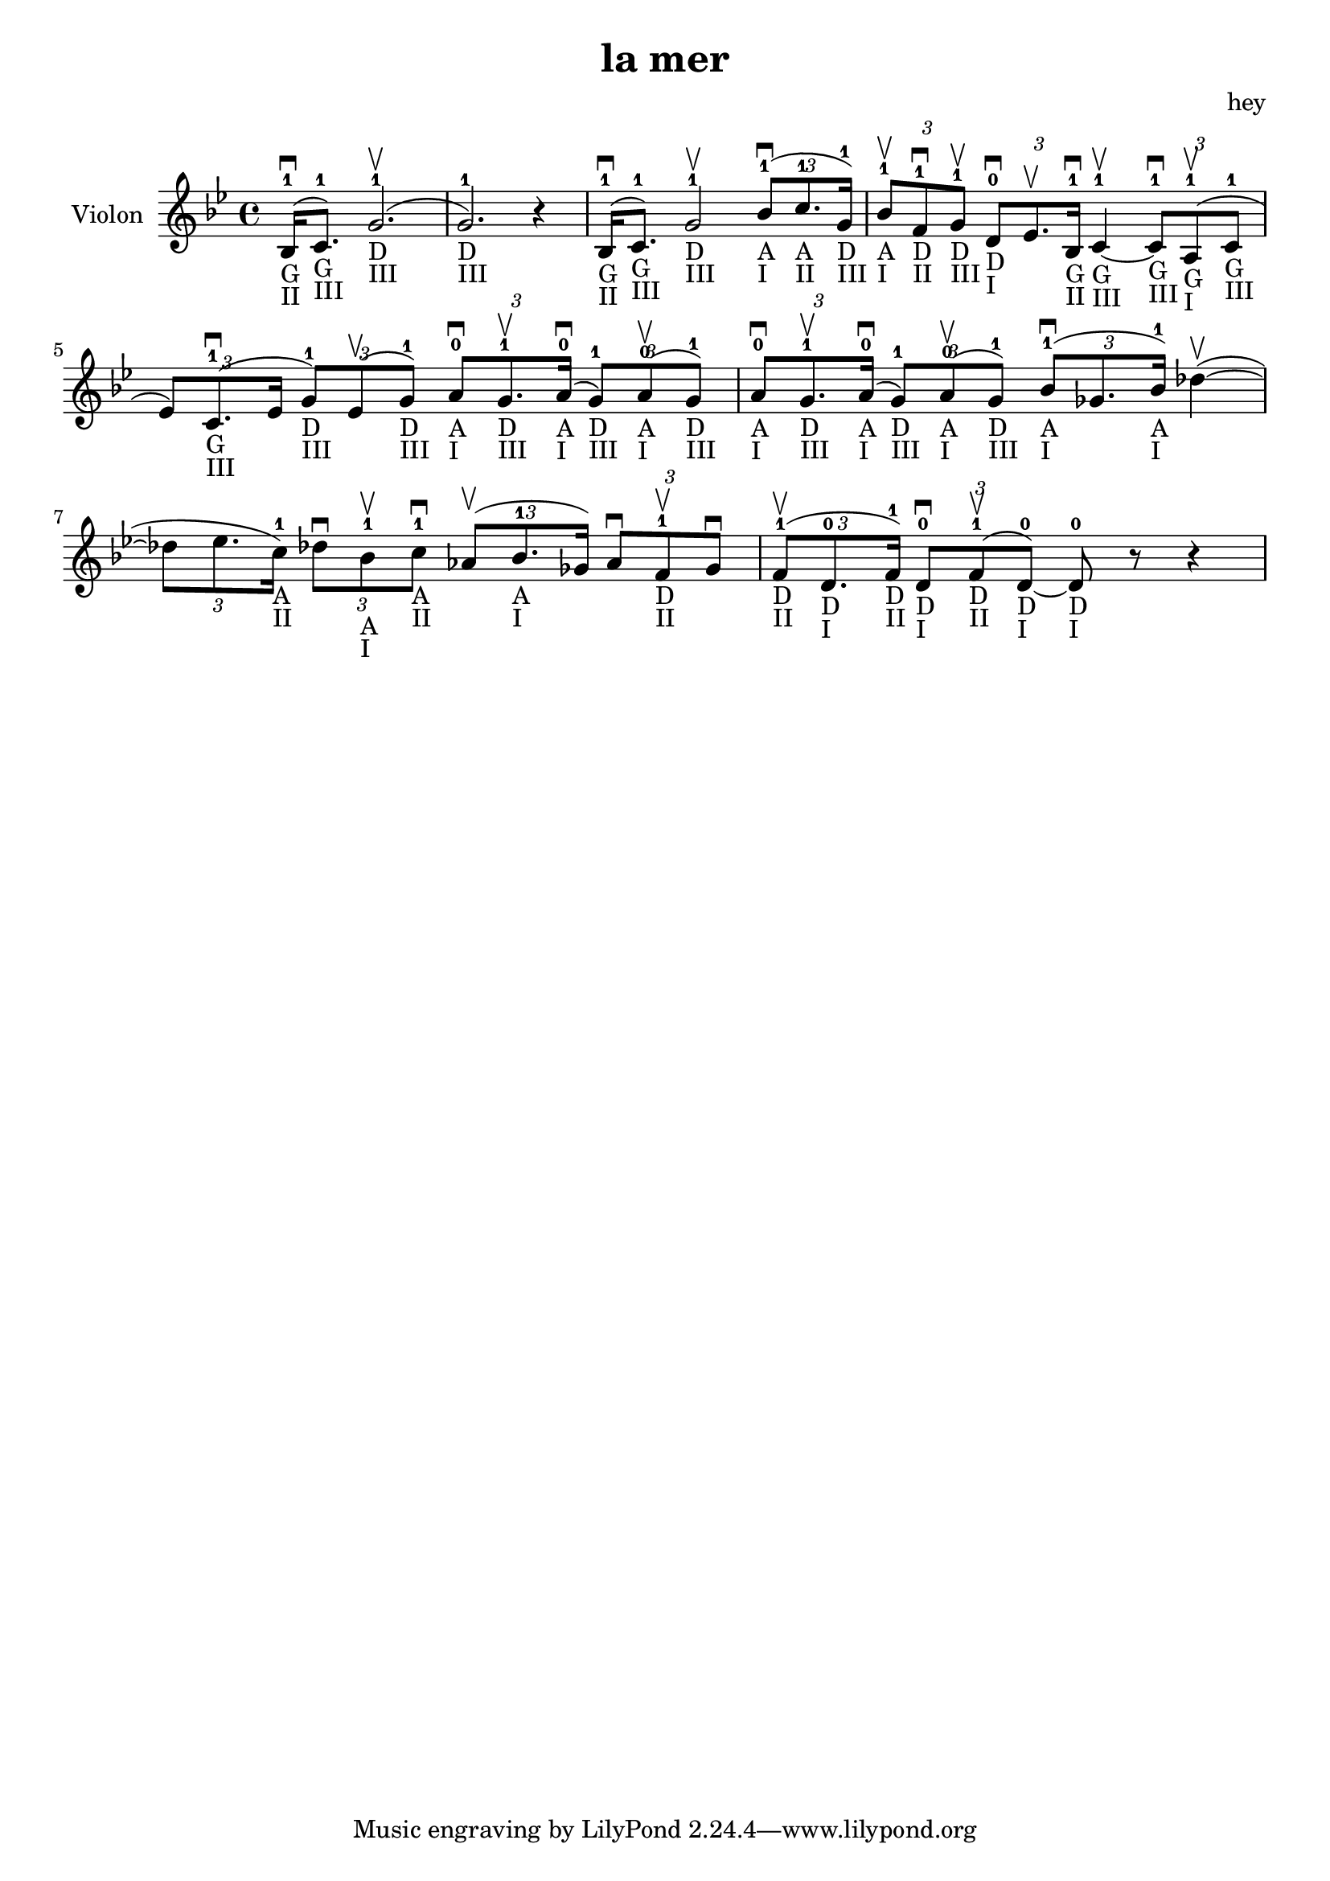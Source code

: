 \version "2.20.0"

\header {
  title = "la mer"
  composer = "hey"
}

global = {
  \clef treble
  \key bes \major
  \time 4/4
}

violin = {
  
  \global
  {
  

  % Mesure 1
  \slurUp (bes16 ^1 _"G" _"II" \downbow  c'8. ^1 _"G" _"III")
  \slurUp (g'2. ^1 _"D" _"III" \upbow  g'2. ^1 _"D" _"III") r4
  }
  % Mesure 2
  {
    \slurUp (bes16 ^1 _"G" _"II" \downbow  c'8. ^1 _"G" _"III")
    g'2 ^1 _"D" _"III" \upbow 
    \tuplet 3/2 { \slurUp (bes'8 ^1 _"A" _"I" \downbow  c''8. ^1 _"A" _"II" g'16 ^1 _"D" _"III") }
  }

  % Mesure 3
  {
    \tuplet 3/2 { bes'8 ^1 _"A" _"I" \upbow  f'8 ^1 _"D" _"II" \downbow  g'8 ^1 _"D" _"III" \upbow  }
    \tuplet 3/2 { d'8 ^0 _"D" _"I" \downbow  es'8. \upbow  bes16 ^1 _"G" _"II" \downbow  }
    c'4 ^1 _"G" _"III"~ \upbow  
    \tuplet 3/2 { c'8 ^1 _"G" _"III" \downbow  \slurUp (a8 ^1 _"G" _"I" \upbow  c'8 ^1 _"G" _"III" }
    \tuplet 3/2 { es'8) \slurUp (c'8. ^1 _"G" _"III" \downbow  es'16 }
    \tuplet 3/2 { g'8 ^1 _"D" _"III") \slurUp (es'8 \upbow  g'8 ^1 _"D" _"III") }
    \tuplet 3/2 { a'8 ^0 _"A" _"I" \downbow  g'8. ^1 _"D" _"III" \upbow  \slurUp (a'16 ^0 _"A" _"I" \downbow  }
    \tuplet 3/2 { g'8 ^1 _"D" _"III") \slurUp (a'8 ^0 _"A" _"I" \upbow  g'8 ^1 _"D" _"III") }
    \tuplet 3/2 { a'8 ^0 _"A" _"I" \downbow  g'8. ^1 _"D" _"III" \upbow  \slurUp (a'16 ^0 _"A" _"I" \downbow  }
    \tuplet 3/2 { g'8 ^1 _"D" _"III") \slurUp (a'8 ^0 _"A" _"I" \upbow  g'8 ^1 _"D" _"III") }
  }

  % Mesure 4 — clef treble
  {
    \tuplet 3/2 { \slurUp (bes'8 ^1 _"A" _"I" \downbow  ges'8. bes'16 ^1 _"A" _"I") }
    \slurUp (des''4~ \upbow 
    \tuplet 3/2 { des''8 es''8. c''16 ^1 _"A" _"II") }
    \tuplet 3/2 { des''8 \downbow  bes'8 ^1 _"A" _"I" \upbow  c''8 ^1 _"A" _"II" \downbow  }
    \tuplet 3/2 { \slurUp (as'8 \upbow  bes'8. ^1 _"A" _"I" ges'16) }
    \tuplet 3/2 { as'8 \downbow  f'8 ^1 _"D" _"II" \upbow  ges'8 \downbow  }
  }

  % Mesure 5
  {
    \tuplet 3/2 { \slurUp (f'8 ^1 _"D" _"II" \upbow  d'8. ^0 _"D" _"I" f'16 ^1 _"D" _"II") }
    \tuplet 3/2 { d'8 ^0 _"D" _"I" \downbow  \slurUp (f'8 ^1 _"D" _"II" \upbow  d'8 ^0 _"D" _"I"~) }
    d'8 ^0 _"D" _"I" r8 r4
    
  }
}

\score {
  \new Staff \with {
    instrumentName = "Violon"
    midiInstrument = "violin"
  } \violin

  \layout { }
  \midi {
    \tempo 4=100
  }
}
